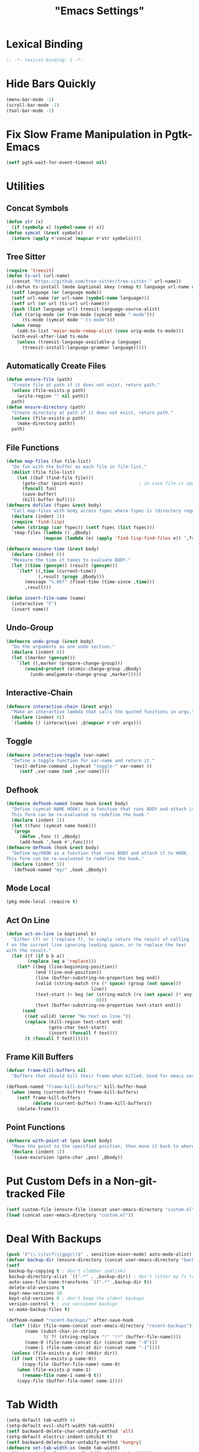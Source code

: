 #+title: "Emacs Settings"
* Lexical Binding
#+begin_src  emacs-lisp
  ;; -*- lexical-binding: t -*-
#+end_src
* Hide Bars Quickly
#+begin_src emacs-lisp
  (menu-bar-mode -1)
  (scroll-bar-mode -1)
  (tool-bar-mode -1)
#+end_src
* Fix Slow Frame Manipulation in Pgtk-Emacs
#+begin_src emacs-lisp
  (setf pgtk-wait-for-event-timeout nil)
#+end_src
* Utilities
** Concat Symbols
#+begin_src emacs-lisp
  (defun str (x)
    (if (symbolp x) (symbol-name x) x))
  (defun symcat (&rest symbols)
    (intern (apply #'concat (mapcar #'str symbols))))
#+end_src
** Tree Sitter
#+begin_src emacs-lisp
  (require 'treesit)
  (defun ts-url (url-name)
  	(concat "https://github.com/tree-sitter/tree-sitter-" url-name))
  (cl-defun ts-install (mode &optional &key (remap t) language url-name url from-mode)
    (setf language (or language mode))
    (setf url-name (or url-name (symbol-name language)))
    (setf url (or url (ts-url url-name)))
    (push (list language url) treesit-language-source-alist)
    (let ((orig-mode (or from-mode (symcat mode "-mode")))
  		(ts-mode (symcat mode "-ts-mode")))
  	(when remap
  	  (add-to-list 'major-mode-remap-alist (cons orig-mode ts-mode)))
  	(with-eval-after-load ts-mode
  	  (unless (treesit-language-available-p language)
  		(treesit-install-language-grammar language)))))
#+end_src
** Automatically Create Files
#+begin_src emacs-lisp
  (defun ensure-file (path)
    "Create file at path if it does not exist, return path."
    (unless (file-exists-p path)
      (write-region "" nil path))
    path)
  (defun ensure-directory (path)
    "Create directory at path if it does not exist, return path."
    (unless (file-exists-p path)
      (make-directory path))
    path)
#+end_src
** File Functions
#+begin_src emacs-lisp
  (defun map-files (fun file-list)
    "Do fun with the buffer as each file in file-list."
    (dolist (file file-list)
      (let ((buf (find-file file)))
        (goto-char (point-min))						; in case file is open
        (funcall fun)
        (save-buffer)
        (kill-buffer buf))))
  (defmacro dofiles (fspec &rest body)
    "Call map-files with body across fspec where fspec is (directory regexp) or a list of such forms."
    (declare (indent 1))
    (require 'find-lisp)
    (when (stringp (car fspec)) (setf fspec (list fspec)))
    `(map-files (lambda () ,@body)
                (mapcan (lambda (e) (apply 'find-lisp-find-files e)) ',fspec)))

  (defmacro measure-time (&rest body)
    (declare (indent 0))
    "Measure the time it takes to evaluate BODY."
    (let ((time (gensym)) (result (gensym)))
      `(let* ((,time (current-time))
              (,result (progn ,@body)))
         (message "%.06f" (float-time (time-since ,time)))
         ,result)))

  (defun insert-file-name (name)
    (interactive "F")
    (insert name))
#+end_src
** Undo-Group
#+begin_src emacs-lisp
  (defmacro undo-group (&rest body)
    "Do the arguments as one undo section."
    (declare (indent 0))
    (let ((marker (gensym)))
      `(let ((,marker (prepare-change-group)))
         (unwind-protect (atomic-change-group ,@body)
           (undo-amalgamate-change-group ,marker)))))

#+end_src
** Interactive-Chain
#+begin_src emacs-lisp
  (defmacro interactive-chain (&rest args)
    "Make an interactive lambda that calls the quoted functions in args."
    (declare (indent 0))
    `(lambda () (interactive) ,@(mapcar #'cdr args)))
#+end_src
** Toggle
#+begin_src emacs-lisp
  (defmacro interactive-toggle (var-name)
    "Define a toggle function for var-name and return it."
    `(evil-define-command ,(symcat "toggle-" var-name) ()
       (setf ,var-name (not ,var-name))))
#+end_src
** Defhook
#+begin_src emacs-lisp
  (defmacro defhook-named (name hook &rest body)
    "Define (symcat NAME HOOK) as a function that runs BODY and attach it to HOOK.
    This form can be re-evaluated to redefine the hook."
    (declare (indent 2))
    (let ((func (symcat name hook)))
  	`(progn
  	   (defun ,func () ,@body)
  	   (add-hook ',hook #',func))))
  (defmacro defhook (hook &rest body)
    "Define my/HOOK as a function that runs BODY and attach it to HOOK.
  This form can be re-evaluated to redefine the hook."
    (declare (indent 1))
    `(defhook-named "my/" ,hook ,@body))
#+end_src
** Mode Local
#+begin_src emacs-lisp
  (pkg mode-local :require t)
#+end_src
** Act On Line
#+begin_src emacs-lisp
  (defun act-on-line (a &optional b)
    "Either (f) or ('replace f), to simply return the result of calling
  f on the current line ignoring leading space, or to replace the text
  with the result."
    (let ((f (if b b a))
          (replace (eq a 'replace)))
      (let* ((beg (line-beginning-position))
             (end (line-end-position))
             (line (buffer-substring-no-properties beg end))
             (valid (string-match (rx (* space) (group (not space)))
                                  line))
             (text-start (+ beg (or (string-match (rx (not space) (* any)) line)
                                    0)))
             (text (buffer-substring-no-properties text-start end)))
        (cond
         ((not valid) (error "No text on line."))
         (replace (kill-region text-start end)
                  (goto-char text-start)
                  (insert (funcall f text)))
         (t (funcall f text))))))
#+end_src
** Frame Kill Buffers
#+begin_src emacs-lisp
  (defvar frame-kill-buffers nil
    "Buffers that should kill their frame when killed. Used for emacs server.")

  (defhook-named "frame-kill-buffers/" kill-buffer-hook
    (when (memq (current-buffer) frame-kill-buffers)
      (setf frame-kill-buffers
            (delete (current-buffer) frame-kill-buffers))
      (delete-frame)))
#+end_src
** Point Functions
#+begin_src emacs-lisp
  (defmacro with-point-at (pos &rest body)
    "Move the point to the specified position, then move it back to where it was before."
    (declare (indent 1))
    `(save-excursion (goto-char ,pos) ,@body))
#+end_src
* Put Custom Defs in a Non-git-tracked File
#+begin_src emacs-lisp
  (setf custom-file (ensure-file (concat user-emacs-directory "custom.el")))
  (load (concat user-emacs-directory "custom.el"))
#+end_src
* Deal With Backups
#+begin_src emacs-lisp
  (push '("\\.\\(vcf\\|gpg\\)$" . sensitive-minor-mode) auto-mode-alist) ; don't backup keys
  (defvar backup-dir (ensure-directory (concat user-emacs-directory "backups/")))
  (setf
   backup-by-copying t ; don't clobber symlinks
   backup-directory-alist `((".*" . ,backup-dir)) ; don't litter my fs tree
   auto-save-file-name-transforms `((".*" ,backup-dir t))
   delete-old-versions t
   kept-new-versions 10
   kept-old-versions 0 ; don't keep the oldest backups
   version-control t ; use versioned backups
   vc-make-backup-files t)

  (defhook-named "recent-backups/" after-save-hook
    (let* ((dir (file-name-concat user-emacs-directory "recent-backups"))
  		 (name (subst-char-in-string
  				?/ ?! (string-replace "!" "!!" (buffer-file-name))))
  		 (name-0 (file-name-concat dir (concat name "-0")))
  		 (name-1 (file-name-concat dir (concat name "-1"))))
  	(unless (file-exists-p dir) (mkdir dir))
  	(if (not (file-exists-p name-0))
  		(copy-file (buffer-file-name) name-0)
  	  (when (file-exists-p name-1)
  		(rename-file name-1 name-0 t))
  	  (copy-file (buffer-file-name) name-1))))
#+end_src
* Tab Width
#+begin_src emacs-lisp
  (setq-default tab-width 4)
  (setq-default evil-shift-width tab-width)
  (setf backward-delete-char-untabify-method 'all)
  (setq-default electric-indent-inhibit t)
  (setf backward-delete-char-untabify-method 'hungry)
  (defmacro set-tab-width-in (mode tab-width)
    `(setq-mode-local ,mode evil-shift-width ,tab-width))
#+end_src
* Prettify Emacs
** Hide Minor Modes
#+begin_src emacs-lisp
  (pkg diminish :require t)
#+end_src
** Font
#+begin_src emacs-lisp
  (custom-set-faces
   '(variable-pitch ((t (:family "Cochineal" :height 110))))
   '(fixed-pitch ((t (:family "Iosevka" :height 87))))
   '(default ((t (:family "Iosevka" :height 87)))))
#+end_src
** Ligatures
#+begin_src emacs-lisp
  (pkg ligature :require t :host "mickeynp/ligature.el")
  (ligature-set-ligatures 'prog-mode
                          '(("<" (rx (| (: (** 0 2 "<") (| (+ "=") (+ "-")) (** 0 3 ">"))
                                        (: (+ "*")  (\? ">"))
                                        (: "|" (\? ">"))
                                        (: "!" (>= 2 "-"))
                                        ">")))
                            ("-" (rx (| ":" "=" "+" (: (* "-") (** 1 3 ">")))))
                            ("=" (rx (| ":" "*" "+" "<<" (: (* "=") (** 0 3 ">")))))
                            (":" (rx (| (** 1 2 ":") "=" "-" "+" ">")))
                            ("+" (rx (| ":" "*" (+ "+"))))
                            ("*" (rx (| "/" "=" "+" ">")))
                            ("/" (rx "*"))
                            (">" (rx (? ">") "="))
                            ("!" (rx (** 1 3 "=")))
                            ("|" (rx ">"))
                            ;; "<~~" "<~" "~>" (concat "~" "~>") "</" "</>" "/>" ;; these look funny
                            ;; "<<-" "<-" "->" "-->" "--->" "<->" "<-->" "<--->" "<---->" "<!--" "<!---"
                            ;; "<==" "<===" "=>" "=>>" "==>" "===>" "<=>" "<==>" "<===>" "<====>"
                            ;; ">>=" "=<<"
                            ;; "::" ":::"
                            ;; "==" "!=" "===" "!==" "<=" ">="
                            ;; ":=" ":-" ":+"
                            ;; "<|" "<|>" "|>" "<>"
                            ;; "+:" "-:" "=:"
                            ;; "<******>" "<*****>" "<****>" "<***>" "<**>" "<*" "<*>" "*>"
                            ;; "++" "+++"
                            ;; "/*" "*/" "*+" "+*" "<:" ":>" "*=" "=*"
                            ))
  (global-ligature-mode 1)
#+end_src
** Icons
#+begin_src emacs-lisp
  (unless using-guix
   (pkg all-the-icons)
   (after-load all-the-icons
     (unless all-the-icons-fonts-installed?
       (all-the-icons-install-fonts t))))
#+end_src
** Line Numbers
#+begin_src emacs-lisp
  (global-display-line-numbers-mode 1)
  (setq-default display-line-numbers t
                display-line-numbers-widen t
                display-line-numbers-type 'relative
                display-line-numbers-width-start t
                display-line-numbers-grow-only t)
#+end_src
** Paren Highlighting
#+begin_src emacs-lisp
  (setf show-paren-delay 0)
  (show-paren-mode)
  (electric-pair-mode)
#+end_src
** Gruvbox Theme
#+begin_src emacs-lisp
  (pkg gruvbox-theme :require t)
  (load-theme 'gruvbox-dark-hard t)
#+end_src
** Start Screen (Dashboard)
#+begin_src emacs-lisp
  (pkg dashboard)
  (require 'dashboard)
  (setf initial-buffer-choice (lambda ()
                                (if (buffer-file-name)
                                    (current-buffer)
                                  (or (get-buffer "*dashboard*")
                                      (progn (dashboard-refresh-buffer)
                                             (get-buffer "*dashboard*")))))
        dashboard-projects-backend 'project-el
        dashboard-items '((recents . 5) (bookmarks . 5) (agenda . 5) (projects . 5)))
  (dashboard-setup-startup-hook)
#+end_src
** Turn ^L (Line Feed) Into a Horizontal Line
#+begin_src emacs-lisp
  (pkg page-break-lines :require t)
  (diminish 'page-break-lines-mode)
  (global-page-break-lines-mode)
#+end_src
** Trailing Whitespace
#+begin_src emacs-lisp
  (setq-default show-trailing-whitespace t)
#+end_src
** Line Wrap
#+begin_src emacs-lisp
  (pkg visual-fill-column)
  (defun toggle-word-wrap (&optional arg)
    (interactive)
    (let ((status (or arg (if visual-line-mode 0 1))))
      (visual-line-mode status)
      (visual-fill-column-mode 0)))
  (setf visual-fill-column-mode nil)
  (defun toggle-word-wrap-at-col (&optional arg)
    (interactive)
    (let ((status (or arg (if visual-fill-column-mode 0 1))))
      (visual-line-mode status)
      (visual-fill-column-mode status)))
  (setq-default fill-column 80)
  (global-visual-line-mode)
#+end_src
** Make Cursor Shapes Work in Terminal
#+begin_src emacs-lisp
  (pkg term-cursor :repo "h0d/term-cursor.el" :require t)
  (global-term-cursor-mode)
#+end_src
* Editing
** Evil Requirements
Use ~undo-tree~ and ~goto-chg~ to get the related features in evil.
#+begin_src emacs-lisp
  (pkg undo-tree :require t)
  (diminish 'undo-tree-mode)
  (setf undo-tree-visualizer-timestamps t
        undo-tree-visualizer-lazy-drawing nil
        undo-tree-auto-save-history t)
  (let ((undo-dir (expand-file-name "undo" user-emacs-directory)))
    (setf undo-tree-history-directory-alist (list (cons "." undo-dir))))
  ;; this is broken, the after save hook below fixes it, but it still needs to be here
  (defhook-named "undo-tree-save/" after-save-hook (when undo-tree-mode (undo-tree-save-history nil t)))
  (global-undo-tree-mode)

  (pkg goto-chg :require t)
#+end_src
** Make <backspace> Work Like C-g
#+begin_src emacs-lisp
  (define-key key-translation-map
    (kbd "DEL") (lambda (c) (kbd (if (eq evil-state 'insert) "DEL" "C-g"))))
#+end_src
** Evil
#+begin_src emacs-lisp
  (setf
   evil-want-keybinding nil
   evil-search-module 'evil-search
   evil-undo-system 'undo-tree
   evil-cross-lines t
   evil-want-C-u-scroll t
   evil-want-C-i-jump t
   evil-want-visual-char-semi-exclusive t
   evil-want-Y-yank-to-eol t
   evil-ex-search-vim-style-regexp t
   evil-ex-substitute-global t
   evil-ex-visual-char-range t ; column range for ex commands this doesn't work
   evil-symbol-word-search t	 ; more vim-like behavior
   evil-want-change-word-to-end nil ; ce and cw are now different
   shift-select-mode nil						; don't activate mark on shift-click
   )

  (pkg evil :require t)

  (evil-mode 1)
  (setf evil-emacs-state-cursor 'box
        evil-normal-state-cursor 'box
        evil-visual-state-cursor 'box
        evil-insert-state-cursor 'bar
        evil-replace-state-cursor 'hbar
        evil-operator-state-cursor 'hollow)
  (setf evil-extra-operator-eval-modes-alist
        '((lisp-mode . sly-eval-region)
          (scheme-mode . geiser-eval-region)
          (clojure-mode . cider-eval-region)
          (ruby-mode . ruby-send-region)
          (enh-ruby-mode . ruby-send-region)
          (python-mode . python-shell-send-region)
          (julia-mode . julia-shell-run-region)
          (raku-mode . raku-send-region-to-repl)))
#+end_src
** Evil Collection
#+begin_src emacs-lisp
  (setf evil-collection-setup-minibuffer t)
  (pkg evil-collection :require t)
  (after-load evil-collection-unimpaired (diminish 'evil-collection-unimpaired-mode))
  (setf evil-collection-mode-list (delete 'lispy evil-collection-mode-list))
  (evil-collection-init)
#+end_src
** Evil Extensions
*** Surround
Allow actions that act on surrounding delimiters: =ds=, =cs=, =ys=, etc.
#+begin_src emacs-lisp
  (pkg evil-surround :require t)
  (setq-default evil-surround-pairs-alist
                `((?“ . ("“" . "”"))
                  (?” . ("“ " . " ”"))
                  ,@evil-surround-pairs-alist))
  (global-evil-surround-mode 1)
#+end_src
*** Text Objects
#+begin_src emacs-lisp
  (pkg targets :require t :repo "noctuid/targets.el")
  (targets-setup t :last-key "N")
#+end_src
*** Swap Text Using =gx=
#+begin_src emacs-lisp
  (pkg evil-exchange :require t)
  (evil-exchange-install)
#+end_src
*** History in Minibuffer
#+begin_src emacs-lisp
  (dolist (i evil-collection-minibuffer-maps)
    (evil-define-key* 'normal (symbol-value i)
      "j" #'previous-complete-history-element
      "k" #'next-complete-history-element))
#+end_src
*** Register Previews
#+begin_src emacs-lisp
  (pkg evil-owl :require t)
  (setq evil-owl-max-string-length 500)
  (diminish 'evil-owl-mode)
  (evil-owl-mode)
#+end_src
** Align
Align multiple lines based on a regex.
A version of M-x align with live previews.
align with previews
#+begin_src emacs-lisp
  (pkg ialign)
  (setf ialign-initial-repeat t)
  (evil-define-key '(normal visual) 'global
    (kbd "<global-leader>a") (evil-define-operator evil-ialign (beg end)
                               "Call ialign on region."
                               :type line
                               (ialign beg end)))
  (evil-define-key '(normal insert) ialign-minibuffer-keymap
    (kbd "<leader>r") #'ialign-toggle-repeat
    (kbd "<leader>t") #'ialign-toggle-tabs
    (kbd "<leader>c") #'ialign-toggle-case-fold
    (kbd "<leader>p") #'ialign-toggle-pcre-mode
    (kbd "<leader>-") #'ialign-decrement-spacing
    (kbd "<leader>+") #'ialign-increment-spacing
    (kbd "<leader>=") #'ialign-increment-spacing
    (kbd "<leader>[") #'ialign-decrement-group
    (kbd "<leader>]") #'ialign-increment-group
    (kbd "<leader>f") #'ialign-set-group
    (kbd "<leader>s") #'ialign-set-spacing
    (kbd "<leader>u") (interactive-toggle ialign-auto-update)
    (kbd "<leader>U") #'ialign-update
    (kbd "<leader>?") #'ialign-show-help)
#+end_src
** Title Case
#+begin_src emacs-lisp
  (pkg titlecase)
  (evil-define-operator evil-titlecase (beg end) "Make range title case." (titlecase-region beg end))
  (evil-define-key '(normal visual) 'global
    (kbd "g M-u") #'evil-titlecase)
#+end_src
* Misc Settings
** Save Location in Closed Buffers
#+begin_src emacs-lisp
  (save-place-mode 1)
#+end_src
** Variables
#+begin_src emacs-lisp
  (setf
   ;; Sentence regexes only allow double spaced sentences, stop that.
   sentence-end-double-space nil
   ;; This also highlights a lot of non-error things.
   next-error-message-highlight t
   ;; Ensure documentation is loaded from autoloaded functions
   help-enable-symbol-autoload t
   show-trailing-whitespace t)
  (setq-default
   ;; files must end in newline
   require-final-newline t)
#+end_src
** Right Click Menu
#+begin_src emacs-lisp
  (context-menu-mode)
#+end_src
* Global Binds
** Misc
#+begin_src emacs-lisp
  (evil-define-key 'normal evil-ex-search-keymap
    "j" #'next-line-or-history-element
    "k" #'previous-line-or-history-element)

  (evil-define-key '(normal visual) 'global
    (kbd "<leader>;") #'execute-extended-command
    "ge" (evil-define-operator evil-eval (beg end)
           "Evaluate code."
           :move-point nil
           (let ((func (cdr-safe (assoc major-mode evil-extra-operator-eval-modes-alist))))
             (if func
                 (save-mark-and-excursion
                   (goto-char beg)
                   (set-mark end)
                   (call-interactively func))
               (eval-region beg end t))))
    "gE" (evil-define-operator evil-eval-elisp-replace (beg end)
           "Evaluate code then replace with result."
           :move-point nil
           (let ((result (eval (car (read-from-string (buffer-substring-no-properties beg end))))))
             (evil-delete beg end nil ?_)
             (message "%S" result)
             (insert (prin1-to-string result))))
    "gc" (evil-define-operator evil-comment (beg end)
           "Commenting code."
           (comment-or-uncomment-region beg end))
    "gC" (evil-define-operator evil-comment+yank (beg end type register)
           "Commenting code and yanking original."
           (interactive "<R><x>")
           (evil-yank beg end type register)
           (comment-or-uncomment-region beg end))
    "gs" (evil-define-operator evil-replace-with-reg (beg end type register)
           "Replace region with active register."
           (interactive "<R><x>")
           (evil-delete beg end type ?_)
           (insert (evil-get-register (or register ?\")))))

  (evil-define-key 'motion 'global
    "]]" (evil-define-motion evil-next-close-bracket (count)
           "Go to [count] next unmatched ')'."
           :type exclusive
           (forward-char)
           (evil-up-paren ?\[ ?\] (or count 1))
           (backward-char))
    "[[" (evil-define-motion evil-previous-open-bracket (count)
           "Go to [count] previous unmatched '{'."
           :type exclusive
           (evil-up-paren ?\[ ?\] (- (or count 1))))
    (kbd "M-e") #'evil-backward-word-end
    (kbd "M-E") #'evil-backward-WORD-end)

  (evil-define-key 'normal 'global
    (kbd "U") #'evil-redo
    (kbd "<escape>") (defun my/evil-escape-or-no-highlight ()
  					 (interactive)
  					 (if (minibufferp)
  						 (abort-recursive-edit)
  					   (evil-ex-nohighlight)))
    (kbd "<global-leader>s") #'scratch-buffer
    (kbd "<global-leader>b") #'bookmark-jump
    (kbd "<global-leader>B") #'bookmark-set
    (kbd "<global-leader>td") #'toggle-debug-on-error
    (kbd "<global-leader>tw") #'toggle-word-wrap
    (kbd "<global-leader>tW") #'toggle-word-wrap-at-col
    (kbd "<global-leader>tp") (evil-define-command toggle-profiler ()
  							  (require 'profiler)
  							  (if (not (profiler-running-p))
  								  (profiler-start 'cpu+mem)
  								(profiler-stop)
  								(profiler-report)))
    (kbd "S") (evil-define-command evil-file-substitute () (evil-ex "%s/"))
    (kbd "gB") #'ibuffer
    (kbd "<global-leader>d") #'dired)
  (evil-define-key nil 'global
    (kbd "<f1>r") #'info-display-manual)
#+end_src
** Printing
#+begin_src emacs-lisp
  (defvar mode-print-formatter nil
    "A function that takes a string of text on a line and turns them into a print statement in the current mode.")

  (defun print-text-on-line ()
    "Apply mode-print-formatter to the text on the current line."
    (interactive)
    (act-on-line 'replace mode-print-formatter))

  (evil-define-key 'normal 'global
    (kbd "gp") #'print-text-on-line)
  (evil-define-key 'insert 'global
    (kbd "M-p") #'print-text-on-line)
#+end_src
** Window / Buffer
#+begin_src emacs-lisp
  (evil-define-key nil 'global
    (kbd "C-h") #'evil-window-left
    (kbd "C-j") #'evil-window-down
    (kbd "C-k") #'evil-window-up
    (kbd "C-l") #'evil-window-right
    (kbd "C-q") #'kill-current-buffer
    (kbd "C-S-q") (evil-define-command save-&-kill-buffer () (save-buffer) (kill-buffer))
    (kbd "M-RET") (evil-define-command split-right ()
                    (split-window-horizontally)
                    (evil-window-right 1))
    (kbd "M-S-RET") (evil-define-command split-left () (split-window-horizontally))
    (kbd "M-DEL") (evil-define-command split-down ()
                    (split-window-vertically)
                    (evil-window-down 1))
    (kbd "M-S-DEL") (evil-define-command split-up () (split-window-vertically)))

  (evil-define-key 'normal 'global
    (kbd "C-w RET") #'split-right
    (kbd "C-w S-RET") #'split-left
    (kbd "C-w DEL") #'split-down
    (kbd "C-w S-DEL") #'split-up)
#+end_src
** Text Objects
#+begin_src emacs-lisp
  (targets-define-to regex-group "\\\\(" "\\\\)" pair
                     :bind t :keys "g")
  (targets-define-to regex-group "\\\\( " " \\\\)" pair
                     :bind t :keys "G")
  (setq-default evil-surround-pairs-alist
                `((?g "\\(" . "\\)") (?G "\\( " . " \\)")
  				,@evil-surround-pairs-alist))

  (evil-define-text-object evil-whole-buffer (count &optional beg end type)
    "Whole buffer." (list (point-min) (point-max)))
  (define-key evil-outer-text-objects-map (kbd "o") #'evil-whole-buffer)
#+end_src
** Leader Keys
#+begin_src emacs-lisp
  (defun send-keys (keys)
    "Type the key sequence (kbd keys)."
    (setf prefix-arg current-prefix-arg)
    (setf unread-command-events
          (nconc (listify-key-sequence (kbd keys))
                 unread-command-events)))
  (after-load evil
    (evil-define-key '(normal visual) 'global
      (kbd "SPC") (lambda () (interactive) (send-keys "<leader>"))
      (kbd "\\") (lambda () (interactive) (send-keys "<global-leader>")))
    (evil-define-key 'insert 'global
      (kbd "M-;") (lambda () (interactive) (send-keys "<leader>"))
      (kbd "M-:") (lambda () (interactive) (send-keys "<global-leader>"))))
#+end_src
** Universal Argument
#+begin_src emacs-lisp
  (define-key global-map (kbd "M-u") #'universal-argument)
  (define-key universal-argument-map (kbd "C-u") nil)
  (define-key universal-argument-map (kbd "M-u") #'universal-argument-more)
  (after-load evil-maps
    (define-key evil-motion-state-map (kbd "M-u") nil))
#+end_src
** Structural Editing with Treesitter
#+begin_src emacs-lisp
  ;; Atoms are nodes with no children or unnamed nodes.
  ;; Nodes beginning and ending with unnamed nodes tend to be lists.
  ;; Nodes containing a mixture of lists and non-lists tend to be blocks.
  ;; Blocks are usually all nodes that aren't lists or atoms.
  (defun first-child (node &optional named)
    (treesit-node-child node 0 named))
  (defun last-child (node &optional named)
    (treesit-node-child node (- (treesit-node-child-count node named) 1) named))

  ;; This definition erroniously considers some nodes of the form (NAME ATOM) to
  ;; be blocks.
  (defun node-atom-p (node)
    (when (or (not (treesit-node-check node 'named))
              (= (treesit-node-child-count node) 0))
      node))
  (defun node-list-p (node)
    (and (<= 2 (or (treesit-node-child-count node) 0))
         (not (treesit-node-check (first-child node) 'named))
         (not (treesit-node-check (last-child node) 'named))
         node))
  (defun node-block-p (node)
    (and (not (node-list-p node))
         (< 0 (or (treesit-node-child-count node t) 0))
         node))

  (defun node-at-point ()
    (let ((min (treesit-node-at (point))))
      (or (treesit-parent-while
           min (lambda (node) (= (treesit-node-start node)
                                 (treesit-node-start min))))
          min)))
  (defun node-times (times node f &optional named)
    (dotimes (_ times) (setf node (or (funcall f node named) node)))
    node)
  (defun nth-sibling (n node &optional named)
    (if (< n 0)
        (node-times (- n) node #'treesit-node-prev-sibling named)
      (node-times n node #'treesit-node-next-sibling named)))
  (defun node-body (node)
    (if (node-list-p node)
        node
      (last-child node)))
  (defun body-child (node)
    (let ((body (if (node-list-p node) node (node-body node))))
      (first-child body (node-list-p body))))
  (defun body-parent (node)
    (let* ((parent (treesit-node-parent node))
           (grandarent (treesit-node-parent parent)))
      (if (and grandarent (node-list-p parent) (node-block-p grandarent))
          grandarent parent)))

  (defun nth-fun (n node fun &rest args)
    (dotimes (_ n) (setf node (or (apply fun node args) node)))
    node)
  (defun nth-parent (n node &optional satisfiesp)
    (nth-fun n node (lambda (node)
                      (treesit-parent-until node (or satisfiesp #'identity)))))
  (defun goto-start (node)
    (when node (goto-char (treesit-node-start node))))
  (defun goto-end (node)
    (when node (goto-char (treesit-node-end node))))

  (defun node-bounds (node)
    (list (treesit-node-start node) (treesit-node-end node)))
  (defun bounds-delete (bounds)
    (delete-region (car bounds) (cadr bounds)))
  (defun bounds-string (bounds)
    (buffer-substring (car bounds) (cadr bounds)))
  (defun bounds-replace (bounds str)
    (bounds-delete bounds)
    (save-excursion
      (goto-char (car bounds))
      (insert str)))
  (defun bounds-swap (a b)
    (when (< (car b) (car a))
      (let ((tmp a))
        (setf a b
              b tmp)))
    (let* ((a-str (bounds-string a))
           (b-str (bounds-string b)))
      (save-excursion
       (bounds-replace b a-str)
       (bounds-replace a b-str))))

  (defun list-node-inner-bounds (node)
    (let* ((cnt (treesit-node-child-count node)))
      (if (= cnt 2)
          (list (treesit-node-end (treesit-node-child node 0))
                (treesit-node-start (treesit-node-child node 1)))
        (list (treesit-node-start (treesit-node-child node 1))
              (treesit-node-end (treesit-node-child node (- cnt 2)))))))
  (defun expr-at-point (count)
    (nth-parent (- count 1) (node-at-point)))
  (defun atom-at-point ()
    (treesit-node-at (point)))
  (defun list-at-point (count)
    (nth-parent count (treesit-node-at (point)) #'node-list-p))
  (defun block-at-point (count)
    (let ((n (node-at-point)))
     (nth-parent (- count (if (node-block-p n) 1 0)) n #'node-block-p)))
  (defun node-outer-bounds (start &optional end)
    (setf end (or end start))
    (list (treesit-node-start start)
          (if-let ((next (treesit-node-next-sibling end)))
            (treesit-node-start next)
            (treesit-node-end end))))
  (defun comment-node-p (node)
    (string= (treesit-node-type node) "comment"))
  (defun comment-dir (node fun)
    (cl-loop for next = (funcall fun node)
             while (and next (comment-node-p next))
             do (setf node next))
    node)
  (defun comment-bounds (outerp)
    (let ((node (node-at-point)))
      (if (not (comment-node-p node))
          (list (point) (point))
        (let ((start (comment-dir node #'treesit-node-prev-sibling))
              (end (comment-dir node #'treesit-node-next-sibling)))
          (if outerp
              (node-outer-bounds start end)
            (list (treesit-node-start start) (treesit-node-end end)))))))
  (evil-define-key nil evil-inner-text-objects-map
    "e" (evil-define-text-object evil-inner-treesit-expr (count &optional beg end type)
          (node-bounds (expr-at-point (or count 1))))
    "a" (evil-define-text-object evil-inner-treesit-atom (count &optional beg end type)
          (node-bounds (atom-at-point)))
    "l" (evil-define-text-object evil-inner-treesit-list (count &optional beg end type)
          (list-node-inner-bounds (list-at-point (or count 1))))
    "b" (evil-define-text-object evil-inner-treesit-block (count &optional beg end type)
          (let ((body (node-body (block-at-point (or count 1)))))
            (if (node-list-p body)
                (list-node-inner-bounds body)
              (node-bounds body))))
    "c" (evil-define-text-object evil-inner-treesit-comment (count &optional beg end type)
          (comment-bounds nil)))
  (evil-define-key nil evil-outer-text-objects-map
    "e" (evil-define-text-object evil-outer-treesit-expr (count &optional beg end type)
          (node-outer-bounds (expr-at-point (or count 1))))
    "a" (evil-define-text-object evil-outer-treesit-atom (count &optional beg end type)
          (node-outer-bounds (atom-at-point)))
    "l" (evil-define-text-object evil-outer-treesit-list (count &optional beg end type)
          (node-bounds (nth-parent (or count 1) (treesit-node-at (point)) #'node-list-p)))
    "b" (evil-define-text-object evil-outer-treesit-block (count &optional beg end type)
          (node-bounds (block-at-point (or count 1))))
    "c" (evil-define-text-object evil-outer-treesit-comment (count &optional beg end type)
          (comment-bounds t)))

  (evil-define-key 'motion 'global
    ;; TODO: aggregate jumps on these commands so that C-o will go back before a
    ;; sequence of them.
    (kbd "M-h") (evil-define-motion tree-up (count)
                  (goto-start (nth-fun (or count 1) (node-at-point) #'body-parent)))
    (kbd "M-j") (evil-define-motion tree-next (count)
                  (goto-start (nth-sibling (or count 1) (node-at-point) t)))
    (kbd "M-k") (evil-define-motion tree-prev (count)
                  (goto-start (nth-sibling (- (or count 1)) (node-at-point) t)))
    (kbd "M-l") (evil-define-motion tree-down (count)
                  (goto-start (nth-fun (or count 1) (node-at-point) #'body-child))))

  (evil-define-key 'normal 'global
    (kbd "<leader>h") (evil-define-motion list-start (count)
                        (goto-start (treesit-node-next-sibling
                                     (first-child (list-at-point (or count 1)))))
                        (evil-insert-state))
    (kbd "<leader>l") (evil-define-motion list-end (count)
                        (goto-end (treesit-node-prev-sibling
                                   (last-child (list-at-point (or count 1)))))
                        (evil-insert-state))
    (kbd "M-J") (evil-define-command drag-forward (count)
                  (interactive "<c>")
                  (let* ((node (node-at-point))
                         (next-bounds (node-bounds (nth-sibling (or count 1) node
                                                                t))))
                    (goto-char (car next-bounds))
                    (bounds-swap (node-bounds node) next-bounds)))
    (kbd "M-K") (evil-define-command drag-backward (count)
                  (interactive "<c>")
                  (drag-forward (- (or count 1))))
    (kbd "<leader>u") (evil-define-command raise (count)
                        (interactive "<c>")
                        (let* ((node (node-at-point))
                               (bounds (node-bounds node))
                               (replace (node-bounds (body-parent node))))
                          (delete-region (cadr bounds) (cadr replace))
                          (delete-region (car replace) (car bounds)))))
#+end_src
* Center The Cursor
#+begin_src emacs-lisp
  (pkg centered-cursor-mode :require t)
  (diminish 'centered-cursor-mode)
  (global-centered-cursor-mode 1)
  (push #'abort-recursive-edit ccm-ignored-commands)
  (setf scroll-conservatively most-positive-fixnum)
#+end_src
* Major Modes
** Prog
#+begin_src emacs-lisp
  (add-hook 'prog-mode-hook #'display-fill-column-indicator-mode)
#+end_src
** Lisp
#+begin_src emacs-lisp
  (pkg lispy)
  (after-load lispy (diminish 'lispy-mode))
  (set-tab-width-in lisp-mode 2)
  (set-tab-width-in emacs-lisp-mode 2)
  (set-tab-width-in common-lisp-mode 2)
  (set-tab-width-in clojure-mode 2)
  (set-tab-width-in scheme-mode 2)

  (pkg lispyville)
  (after-load lispyville (diminish 'lispyville-mode))
  (add-hook 'emacs-lisp-mode-hook #'lispyville-mode)
  (add-hook 'common-lisp-mode-hook #'lispyville-mode)
  (add-hook 'lisp-mode-hook #'lispyville-mode)
  (add-hook 'lisp-data-mode-hook #'lispyville-mode)
  (cl-macrolet ((defto (name key)
                  `(targets-define-to ,name ',name nil object :bind t
                                      :keys ,key :hooks lispyville-mode-hook)))
    (defto lispyville-comment "c")
    (defto lispyville-atom "a")
    (defto lispyville-list "f")
    (defto lispyville-sexp "x")
    (defto lispyville-function "d")
    (defto lispyville-string "s"))
  (after-load lispyville
    (lispyville-set-key-theme '(operators
                                c-w
                                prettify
                                (atom-movement t)
                                additional-movement
                                commentary
                                slurp/barf-cp
                                (escape insert)))
    (defmacro surround-paren-insert (object at-end)
      "Surround object and instert at the given end (either start or end)."
      `(lambda () (interactive)
         (evil-start-undo-step)
         (apply 'evil-surround-region
                (append (let* ((obj (,object))
                               (start (car obj)))
                          (if (eq (char-after start) ?')
                              (cons (+ 1 start) (cdr obj))
                            obj))
                        '(?\))))
         ,@(if (eq at-end 'end)
               '((lispyville-up-list)
                 (insert " ")
                 (evil-insert 1))
             '((forward-char)
               (insert " ")
               (backward-char 1)
               (evil-insert 1)))))
    (evil-define-key '(visual normal) lispyville-mode-map
      (kbd "<leader>(") #'lispy-wrap-round
      (kbd "<leader>{") #'lispy-wrap-braces
      (kbd "<leader>[") #'lispy-wrap-brackets
      (kbd "<leader>)") #'lispyville-wrap-with-round
      (kbd "<leader>}") #'lispyville-wrap-with-braces
      (kbd "<leader>]") #'lispyville-wrap-with-brackets
      (kbd "M-h") #'lispyville-backward-up-list
      (kbd "M-j") (lambda ()
                    (interactive)
                    (lispyville-forward-sexp)
                    (lispyville-forward-sexp-begin))
      (kbd "M-k") #'lispyville-backward-sexp
      (kbd "M-l") #'lispyville-next-opening
      (kbd "M-J") #'lispyville-drag-forward
      (kbd "M-K") #'lispyville-drag-backward
      (kbd "<leader>@") #'lispy-splice
      (kbd "<leader>w") (surround-paren-insert lispyville-inner-sexp start)
      (kbd "<leader>W") (surround-paren-insert lispyville-inner-sexp end)
      (kbd "<leader>i") (surround-paren-insert lispyville-a-list start)
      (kbd "<leader>I") (surround-paren-insert lispyville-a-list end)
      (kbd "<leader>s") #'lispy-split
      (kbd "<leader>j") #'lispy-join
      (kbd "<leader>r") #'lispy-raise-sexp
      (kbd "<leader>R") #'lispyville-raise-list
      (kbd "<leader>h") (evil-define-command lispyville-insert-at-beginnging-of-list (count)
                          (interactive "<c>")
                          (lispyville-insert-at-beginning-of-list count)
                          (insert " ")
                          (backward-char))
      (kbd "<leader>l") #'lispyville-insert-at-end-of-list
      (kbd "<leader>o") #'lispyville-open-below-list
      (kbd "<leader>O") #'lispyville-open-above-list))
  (evil-define-key '(insert) lispyville-mode-map
    (kbd "M-l") (lambda () (interactive) (insert "λ"))
    (kbd "M-L") (lambda () (interactive) (insert "Λ")))
#+end_src
*** Rainbow Delimiters
#+begin_src emacs-lisp
  (pkg rainbow-delimiters)
  (add-hook 'lispyville-mode-hook #'rainbow-delimiters-mode)
#+end_src
** Common Lisp
#+begin_src emacs-lisp
  (pkg sly)
  (setf inferior-lisp-program "/usr/bin/sbcl")
  (cl-macrolet ((defmacroexpand (name fn)
                  `(evil-define-operator ,name (beg end)
                     :move-point nil
                     (save-excursion
                       (goto-char beg)
                       (,fn)))))
    (defmacroexpand sly-evil-macroexpand-all sly-macroexpand-all)
    (defmacroexpand sly-evil-macroexpand-1 sly-macroexpand-1)
    (defmacroexpand sly-evil-macroexpand-all-inplace sly-macroexpand-all-inplace)
    (defmacroexpand sly-evil-macroexpand-1-inplace sly-macroexpand-1-inplace))
  (evil-define-key '(normal visual) sly-mode-map
    "=" (evil-define-operator evil-lisp-indent-region (beg end)
          :type line
          :move-point nil
          (lisp-indent-region beg end))
    (kbd "<leader>me") #'sly-evil-macroexpand-all
    (kbd "<leader>m1") #'sly-evil-macroexpand-1
    (kbd "<leader>Me") #'sly-evil-macroexpand-all-inplace
    (kbd "<leader>M1") #'sly-evil-macroexpand-1-inplace
    (kbd "<leader>fu") #'sly-undefine-function)
#+end_src
** Rust
#+begin_src emacs-lisp
  (pkg rustic)
  (setq rustic-lsp-client 'eglot)

  ;; Rustic sets eglot server programs so relace that value.
  (after-load (rustic eglot)
    (push
     '((rustic-mode)
       "rust-analyzer"
       :initializationOptions
       (:rust-analyzer
        (:checkOnSave
         (
          :enable t
          :command "clippy"))))
     eglot-server-programs))
  (set-tab-width-in rust-mode 2)
  (setf rust-indent-offset 2)
  (custom-set-default 'rustic-indent-offset 2)
  (setq-mode-local rustic-mode mode-print-formatter
                   (lambda (text)
                     (concat "println!(\"{:#?}\", (" text "));")))
#+end_src
** JSON
#+begin_src emacs-lisp
  (ts-install 'json :from-mode 'js-json-mode)
#+end_src
** C#
#+begin_src emacs-lisp
  (ts-install 'csharp :url-name "c-sharp")
  (setq-mode-local csharp-ts-mode mode-print-formatter
                   (lambda (str)
                     (setf str (replace-regexp-in-string ";" " +" str))
                     (concat "Console.WriteLine(" str ");")))
  (add-hook 'csharp-ts-mode #'eglot-ensure)
  (after-load eglot
    (push `((csharp-ts-mode) ,(concat "omnisharp" (if using-guix "-wrapper" "")) "-lsp")
          eglot-server-programs))
  (set-tab-width-in csharp-ts-mode 4)
#+end_src
** Scheme
#+begin_src emacs-lisp
  (pkg geiser)
  (defhook scheme-mode-hook (geiser-mode) (lispyville-mode))
  (setf geiser-mode-start-repl-p t)

  (pkg geiser-guile)
  (after-load geiser
    (require 'geiser-guile)
    (evil-define-key 'normal geiser-mode-map
      (kbd "<insert>") #'geiser-mode-switch-to-repl))
#+end_src
** Anki External Editor
#+begin_src emacs-lisp
  (defvar anki-mode-hook nil)
  (defvar anki-mode-map (make-sparse-keymap))
  (evil-define-key 'normal anki-mode-map
    (kbd "<leader>m") #'org-latex-preview)
  (targets-define-to latex-math-block "\\$(" ")\\$"
                     pair :bind t :keys "m" :hooks anki-mode-hook)
  (targets-define-to latex-MATH-block "\\$( " " )\\$"
                     pair :bind t :keys "M" :hooks anki-mode-hook)

  (defun replace-all (regex replacement)
    (replace-regexp (regexp-quote regex) replacement nil (point-min) (point-max)))

  (defun anki-mode ()
    "Major mode for editing Anki flashcards."
    (interactive)
    (kill-all-local-variables)
    (use-local-map anki-mode-map)

    (replace-all "[$]" "$(")
    (replace-all "[/$]" ")$")
    (add-hook 'before-save-hook
              (lambda () (replace-all "$(" "[$]"))
              nil t)
    (add-hook 'before-save-hook
              (lambda () (replace-all ")$" "[/$]"))
              nil t)
    (flyspell-mode)

    (setf require-final-newline nil)
    (setf evil-surround-pairs-alist
          `((?m . ("$(" . ")$"))
            (?M . ("$( " . " )$"))
            ,@evil-surround-pairs-alist))
    (setf major-mode 'anki-mode)
    (setf mode-name "Anki")
    (run-hooks 'anki-mode-hook))
#+end_src
** Haskell
#+begin_src emacs-lisp
  (pkg haskell-mode)
  (add-hook 'haskell-mode #'eglot-ensure)
  (setq-mode-local haskell-mode
                   electric-pair-pairs (cons '(?` . ?`) electric-pair-pairs))
  (setf lsp-haskell-formatting-provider "fourmolu")
  (after-load eglot
    (push
     '((haskell-mode)
       "haskell-language-server" "--lsp"
       :initializationOptions
       (:haskell\.formattingProvider "fourmolu"))
     eglot-server-programs))
#+end_src
** Context
#+begin_src emacs-lisp
  (defvar context-tags)
  (defvar context-start/end-tags)
  (defvar context-insert-tag--tag-hist)
  (defvar context-insert-tag--start/end-hist)
  (defun context-get-tag-pair ()
    (-if-let* ((str (completing-read "Start/End: " context-start/end-tags
                                     nil nil nil 'context-insert-tag--start/end-hist))
               ((start end) (split-string str "/"))
               (type (completing-read "Type: " context-tags
                                      nil nil nil 'context-insert-tag--tag-hist)))
        (list (concat "\\" start type) (concat "\\" end type))
      (error "Expected only one slash in pattern.")))
  (defun context-insert-tag-pair (start end)
    (interactive (context-get-tag-pair))
    "Insert start| \\n end, leave the point on the |."
    (insert start)
    (save-excursion (newline) (insert end)))
  (evil-define-operator context-wrap-tag-pair (beg end)
    "Wrap region in tag."
    :type line
    (let ((pair (context-get-tag-pair)))
      (goto-char end)
      (insert (cadr pair))
      (newline)
      (goto-char beg)
      (insert (car pair))
      (save-excursion (newline))))

  (setf context-start/end-tags '("start/stop" "b/e"))
  (setf context-tags '("paragraph" "itemize" "component" "TABLE" "TABLEhead" "TABLEbody" "TC" "TR" "TH"))

  (evil-define-key 'insert tex-mode-map
    (kbd "<leader>t") #'context-insert-tag-pair)
  (evil-define-key 'normal tex-mode-map
    (kbd "<leader>ti") #'context-insert-tag-pair)
  (evil-define-key '(normal visual) tex-mode-map
    (kbd "<leader>tw") #'context-wrap-tag-pair)

#+end_src
** Org
*** Org-mode
#+begin_src emacs-lisp
  (after-load org-indent (diminish 'org-indent-mode))
  (defhook org-mode-hook
    (org-indent-mode)
    (variable-pitch-mode)
    (setq-local electric-pair-inhibit-predicate
                `(lambda (p) (or (char-equal p ?<)
                                 (,electric-pair-inhibit-predicate p)))))
  (setf org-todo-keywords '((sequence "TODO" "IN-PROGRESS" "DONE"))
        org-hide-emphasis-markers t
        org-pretty-entities t
        org-pretty-entities-include-sub-superscripts t
        org-startup-with-latex-preview t
        org-imenu-depth 4)

  (after-load org
    (push '("" "mathrsfs" t) org-latex-packages-alist)
    ;; Increase size of latex previews.
    (plist-put org-format-latex-options :scale 1.3))
  (custom-set-faces
   `(org-latex-and-related ((t (:inherit fixed-pitch :foreground ,(face-foreground 'default) :background ,(face-background 'default)))))
   '(org-block ((t (:inherit fixed-pitch))))
   '(org-code ((t (:inherit (shadow fixed-pitch)))))
   '(org-document-info ((t (:foreground "dark orange"))))
   '(org-document-info-keyword ((t (:inherit (shadow fixed-pitch)))))
   '(org-indent ((t (:inherit (org-hide fixed-pitch)))))
   '(org-link ((t (:foreground "royal blue" :underline t))))
   '(org-meta-line ((t (:inherit (font-lock-comment-face fixed-pitch)))))
   '(org-block-begin-line ((t (:inherit org-meta-line))))
   '(org-block-end-line ((t (:inherit org-meta-line))))
   '(org-property-value ((t (:inherit fixed-pitch))) t)
   '(org-special-keyword ((t (:inherit (font-lock-comment-face fixed-pitch)))))
   '(org-table ((t (:inherit fixed-pitch :foreground "#83a598"))))
   '(org-tag ((t (:inherit (shadow fixed-pitch) :weight bold :height 0.8))))
   '(org-verbatim ((t (:inherit (shadow fixed-pitch)))))
   '(org-level-1 ((t (:inherit outline-1 :height 1.5))))
   '(org-level-2 ((t (:inherit outline-2 :height 1.4))))
   '(org-level-3 ((t (:inherit outline-3 :height 1.3))))
   '(org-level-4 ((t (:inherit outline-4 :height 1.2))))
   '(org-level-5 ((t (:inherit outline-5 :height 1.1))))
   '(org-document-title ((t (:height 2.0)))))
  ;; Don't make text bigger after 8 levels.
  (setf org-cycle-level-faces nil)
  (setf org-fontify-done-headline nil)
  (setf org-html-validation-link nil)
  (setf org-highlight-latex-and-related '(latex))
#+end_src
*** Hide Org Markup
#+begin_src emacs-lisp
  (pkg org-appear)
  (add-hook 'org-mode-hook #'org-appear-mode)
  (mapc (lambda (sym) (set sym t))
        '(org-appear-autoemphasis
  		org-appear-autolinks
  		org-appear-autoentities
  		org-appear-autokeywords
  		org-appear-autosubmarkers
  		org-appear-inside-latex))
#+end_src
*** Toggle Latex Fragments
#+begin_src emacs-lisp
  (pkg org-fragtog)
  (add-hook #'org-mode-hook #'org-fragtog-mode)
#+end_src
*** Roam
#+begin_src emacs-lisp
  (pkg org-roam)
  (setf org-roam-v2-ack t
        org-roam-completion-everywhere t
        org-roam-directory (file-truename "~/org"))
  (defun org-roam-get-unlinked-node-ids ()
    "Get the IDs of nodes with no backlinks."
    (cl-set-difference (mapcar #'car (org-roam-db-query [:select id :from nodes]))
                       (mapcar #'car (org-roam-db-query [:select dest :from links]))
                       :test 'string=))
  (evil-define-key 'normal 'global
    (kbd "<global-leader>nf") #'org-roam-node-find
    (kbd "<global-leader>nu")
    (evil-define-command org-roam-unlinked-node-find (&optional other-window initial-input filter-fn)
      "Find nodes with no backlinks."
      (let ((titles (mapcar (lambda (id) (-> id org-roam-node-from-id org-roam-node-title))
                            (org-roam-get-unlinked-node-ids))))
        (org-roam-node-visit (org-roam-node-from-title-or-alias
                              (completing-read "Node: " titles filter-fn t initial-input))
                             other-window))))

  (after-load org-roam
    (cl-flet ((template-with-tags
               (key name tags)
               `(,key ,name plain "\n%?"
                      :if-new (file+head "%<%Y%m%d%H%M%S>-${slug}.org"
                                         ,(concat "#+title: ${title}\n#+filetags: " tags "\n"))
                      :unnarrowed t)))
      (setf org-roam-capture-templates
            (list '("d" "default" plain "\n%?"
                    :if-new (file+head "%<%Y%m%d%H%M%S>-${slug}.org" "#+title: ${title}\n")
                    :unnarrowed t)
                  (template-with-tags "c" "computer science A-level" ":CSAL:")
                  (template-with-tags "p" "physics A-level" ":PAL:")
                  (template-with-tags "m" "maths A-level" ":MAL:")
                  (template-with-tags "f" "further maths A-level" ":FMAL:")
                  (template-with-tags "w" "word" ":Word:"))))
    (nconc org-roam-capture-templates
           '(("t" "like the regular template but todo"))
           (mapcar (lambda (templ)
                     (setf (car templ) (concat "t" (car templ)))
                     (let (out finnish-used? i)
                       (while (setf i (pop templ))
                         (cond
                          ((eq i :if-new)
                           (push i out)
                           (setf i (pop templ))
                           (cl-symbol-macrolet ((target (caddr i)))
                             (let ((reg (rx line-start "#+filetags:"
                                            (+ space)
                                            (group (*? anychar))
                                            ":\n")))
                               (setf target
                                     (if (string-match reg target)
                                         (replace-regexp-in-string reg "#+filetags: \\1:TODO:\n" target)
                                       (concat target "#+filetags: :TODO:\n")))))
                           (push i out))
                          ((eq i :immediate-finish) (pop templ))
                          (t (push i out))))
                       (nreverse (cons t (cons :immediate-finish out)))))
                   (copy-tree org-roam-capture-templates)))

    (evil-define-key 'insert org-mode-map
      (kbd "<leader>n") #'org-roam-node-insert)
    (evil-define-key 'normal org-mode-map
      (kbd "<leader>nb") #'org-roam-buffer-toggle
      (kbd "<leader>ng") #'org-roam-graph
      (kbd "<leader>ni") #'org-roam-node-insert
      (kbd "<leader>nc") #'org-roam-capture
      (kbd "<leader>nn") #'org-id-get-create
      (kbd "<leader>nt") #'org-roam-tag-add
      (kbd "<leader>nT") #'org-roam-tag-remove
      (kbd "<leader>nd") #'org-roam-dailies-capture-today
      (kbd "<leader>na") #'org-roam-alias-add)
    (org-roam-db-autosync-mode)
    ;; If using org-roam-protocol
    ;; (require 'org-roam-protocol)
    )
#+end_src
*** Evil Integration
#+begin_src emacs-lisp
  (pkg evil-org)
  (after-load evil-org (diminish 'evil-org-mode))
  (add-hook 'org-mode-hook #'evil-org-mode)
  (after-load evil-org
    (require 'evil-org-agenda)
    (evil-org-agenda-set-keys)
    (evil-define-key 'normal 'global
      (kbd "<global-leader>o") #'org-agenda)
    (evil-define-key 'insert org-mode-map
      (kbd "<leader>b") #'org-insert-structure-template
      (kbd "M-H") #'org-metaleft
      (kbd "M-J") #'org-metaup
      (kbd "M-K") #'org-metadown
      (kbd "M-L") #'org-metaright)
    (evil-define-key 'normal org-capture-mode-map
      (leader "k") #'org-capture-kill
      (leader "c") #'org-capture-finalize)
    (evil-define-key '(normal insert) org-mode-map
      (kbd "<leader>.") #'org-time-stamp
      (kbd "<leader>l") #'org-insert-link)
    (evil-define-key 'normal org-mode-map
      (kbd "M-j") #'org-forward-element
      (kbd "M-h") #'org-up-element
      (kbd "M-k") #'org-backward-element
      (kbd "M-l") #'org-down-element
      (kbd "M-H") #'org-metaleft
      (kbd "M-J") #'org-metaup
      (kbd "M-K") #'org-metadown
      (kbd "M-L") #'org-metaright

      (kbd "<leader>x") #'org-export-dispatch
      (kbd "<leader>i") #'org-display-inline-images
      (kbd "<leader>I") #'org-remove-inline-images
      (kbd "<leader>m") #'org-latex-preview
      (kbd "<leader>a") #'org-agenda-file-to-front
      (kbd "<leader>r") #'org-remove-file
      (kbd "<leader>c") #'org-ctrl-c-ctrl-c
      (kbd "<leader>l") #'org-insert-link
      (kbd "<leader>d") #'org-deadline
      (kbd "<leader>s") #'org-schedule
      (kbd "<leader>p") #'org-priority
      (kbd "<leader>RET") #'org-open-at-point
      (kbd "<leader>t") #'org-shiftright
      (kbd "<leader>T") #'org-shiftleft
      (kbd "<leader>bi") #'org-insert-structure-template
      (kbd "<leader>be") #'org-edit-src-code
      (kbd "<leader>bs") (evil-define-command evil-split-org-strucutre-template ()
                           (let ((point (point)) start-line end-line)
                             (cl-destructuring-bind ((_ end _) (start _ _)) `(,(evil-org-inner-element)
                                                                              ,(evil-org-an-element))
                               (cl-loop for (line var) in `((,start start-line) (,end end-line))
                                        do (goto-char line)
                                        do (set var (buffer-substring-no-properties
                                                     (line-beginning-position)
                                                     (line-end-position))))
                               (goto-char point)
                               (evil-insert-newline-below)
                               (insert (format "%s\n%s" end-line start-line)))))
      (kbd "<leader>bw") (evil-define-operator evil-wrap-org-structure-template (beg end)
                           "Wrap region in structure template"
                           :type line
                           (goto-char beg)
                           (set-mark end)
                           (call-interactively #'org-insert-structure-template))))
#+end_src
** Eshell
#+begin_src emacs-lisp
  (pkg pcmpl-args)
  (defhook eshell-mode-hook
    (require 'pcmpl-args)
    (setq-local corfu-map (copy-keymap corfu-map))
    (evil-define-key 'insert corfu-map
      (kbd "RET") (evil-define-command corfu-eshell-ret () (corfu-insert) (eshell-send-input))))
#+end_src
** Magit
#+begin_src emacs-lisp
  (pkg magit)
  (evil-define-key 'normal 'global
    (kbd "<global-leader>m") #'magit)
  (evil-define-key '(visual normal) magit-mode-map
    (kbd "M-h") #'magit-section-up
    (kbd "M-j") #'magit-section-forward-sibling
    (kbd "M-k") #'magit-section-backward-sibling
    (kbd "M-l") (defun my/magit-section-down ()
                  (interactive)
                  (call-interactively #'magit-section-show)
                  (magit-section-forward))
    (kbd "C-j") nil
    (kbd "C-k") nil
    (kbd "\\") nil
    (kbd "SPC") nil)
  (evil-define-key nil magit-mode-map
    (kbd "SPC") nil)
  (evil-define-key 'normal git-rebase-mode-map
    (kbd "ZZ") #'with-editor-finish)
#+end_src
** Help Mode
#+begin_src emacs-lisp
  (evil-define-key 'normal help-mode-map
    (kbd "s") #'help-view-source
    (kbd "i") #'help-goto-info
    (kbd "c") #'help-customize
    (kbd "<space>") nil
    (kbd "SPC") nil)
#+end_src
** ERC
#+begin_src emacs-lisp
  (pkg password-store)
  (pkg erc-hl-nicks)
  (pkg erc-nick-notify)

  (setf erc-nick "JackFaller"
        erc-user-full-name "Jack Faller"
        erc-track-shorten-start 10
        erc-prompt (lambda () (concat "[" (buffer-name) "]"))
        erc-auto-query 'bury
        erc-fill-function #'erc-fill-static
        erc-fill-static-center 20)

  (defun freenode ()
    (interactive)
    (erc-tls
     :server "irc.freenode.net"
     :port 6697
     :password (password-store-get "irc/freenode")))

  (defhook erc-mode-hook
    (require 'erc-nick-notify)
    (require 'erc-pcomplete)
    (require 'erc-hl-nicks)
    (pcomplete-erc-setup)
    (erc-completion-mode 1)
    (erc-spelling-mode 1)
    (setq-local corfu-map (copy-keymap corfu-map))
    (evil-define-key 'insert corfu-map
      (kbd "RET") (evil-define-command corfu-erc-ret () (corfu-insert) (erc-send-current-line))
      (kbd "<return>") #'corfu-erc-ret))

  (evil-define-key 'insert erc-mode-map
    (kbd "<leader>RET") #'newline
    (kbd "<leader><return>") #'newline)
  (evil-define-key 'normal erc-mode-map
    (kbd "<leader>b") #'erc-switch-to-buffer
    (kbd "<leader>n") #'erc-channel-names
    (kbd "<leader>q") #'erc-quit-server)
#+end_src
** C
#+begin_src emacs-lisp
  (ts-install 'c)
  (add-to-list 'major-mode-remap-alist (cons 'c-or-c++-mode 'c-or-c++-ts-mode))
  (defhook c-ts-mode-hook
    (indent-tabs-mode -1)
    (setf tab-width 2)
    (eglot-ensure))
  (evil-define-key '(normal insert) c-ts-mode-map
    (kbd "<leader>s") #'ff-find-other-file)
  (after-load eglot
    (push
     '((c++-mode c++-ts-mode c-mode c-ts-mode)
       "clangd"
       "--malloc-trim"
       "--background-index"
       "--clang-tidy"
       ;; This can be either memory or storage.
       ;; For projects with large headers, memory will quickly run out.
       ;; The storage option persists files to /tmp which is also in usually RAM.
       ;; The only effect of setting this variable is weather the caches remain in
       ;; /tmp filling up RAM after the server exists.
       ;; This behaviour can be altered by setting the TMPDIR environment
       ;; variable, but I can't figure out how to do that with Eglot.
       "--pch-storage=memory"
       ;; This can be annoying if it gets the insertion wrong, happens silently,
       ;; and often screws up the formatting of #includes and #defines.
       "--header-insertion=never"
       "--header-insertion-decorators=0")
     eglot-server-programs))
#+end_src
*** C++
#+begin_src emacs-lisp
  (ts-install 'c++ :language 'cpp)
  (defhook c++-ts-mode-hook
    (indent-tabs-mode -1)
    (setf tab-width 2)
    (eglot-ensure))
  (evil-define-key '(normal insert) c++-ts-mode-map
    (kbd "<leader>s") #'ff-find-other-file)
#+end_src
** HTML
#+begin_src emacs-lisp
  (setq-mode-local mhtml-mode
                   electric-pair-inhibit-predicate
                   `(lambda (c) (or (char-equal c ?')
                                    (char-equal c ?<)
                                    (,electric-pair-inhibit-predicate c))))
  (evil-define-key '(insert) mhtml-mode-map
    (kbd "<leader>t") (defun insert-tag ()
                        (interactive)
                        (let ((tag (evil-surround-read-tag)))
                          (insert (car tag))
                          (save-excursion
                            (insert (cdr tag)))))
    (kbd "M-l") (defun jump-out-of-tag ()
                  (interactive)
                  (save-match-data
                    (re-search-forward (rx "</" (*? any) ">"))
                    (goto-char (match-end 0)))))
#+end_src
** Java
#+begin_src emacs-lisp
  (ts-install 'java)
  (add-hook 'java-ts-mode-hook #'eglot-ensure)
#+end_src
** Clojure
#+begin_src emacs-lisp
  (pkg cider)
  (setq cider-repl-pop-to-buffer-on-connect 'display-only)
  (defhook clojure-mode-hook
    (cider-mode 1)
    (lispyville-mode 1)
    (unless (cider-connected-p)
      (cider-jack-in nil))
    (evil-collection-define-key '(normal visual) 'cider-mode-map
      "gF" #'cider-find-resource
      "gf" #'find-file))
#+end_src
** GLSL
#+begin_src emacs-lisp
  (pkg glsl-mode)
#+end_src
** Lean
#+begin_src emacs-lisp
  (pkg lean-mode)
  (evil-define-key 'normal lean-mode-map
    (kbd "<leader>gd") #'lean-find-definition
    (kbd "<leader>k") #'quail-show-key
    (kbd "<leader>x") #'lean-std-exe
    (kbd "<leader>SPC") #'lean-hole
    ;; (kbd "<leader>d") #'helm-lean-definitions
    (kbd "<leader>g") #'lean-toggle-show-goal
    (kbd "<leader>n") #'lean-toggle-next-error
    (kbd "<leader>b") #'lean-message-boxes-toggle
    (kbd "<leader>r") #'lean-server-restart
    (kbd "<leader>s") #'lean-server-switch-version)
#+end_src
** Raku
#+begin_src emacs-lisp
  (pkg raku-mode)
  (add-to-list 'auto-mode-alist '("\\.raku\\'" . raku-mode))
#+end_src
** Dockerfile
#+begin_src emacs-lisp
  (pkg dockerfile-mode)
#+end_src
** OCaml
#+begin_src emacs-lisp
  (pkg tuareg)
  (after-load eglot
    (push
     '((ocaml-ts-mode ocamli-ts-mode)
  	 "ocamllsp")
     eglot-server-programs))
#+end_src
* Show Keyboard Shortcuts
#+begin_src emacs-lisp
  (pkg which-key)
  (diminish 'which-key-mode)
  (which-key-mode)
#+end_src
* Completion
** Minibuffer
*** Misc
#+begin_src emacs-lisp
  (savehist-mode)
  (setf enable-recursive-minibuffers t)
#+end_src
*** Stop the Cursor from Going into the Prompt
#+begin_src emacs-lisp
  (setf minibuffer-prompt-properties
        '(read-only t cursor-intangible t face minibuffer-prompt))
  (add-hook 'minibuffer-setup-hook #'cursor-intangible-mode)
#+end_src
*** Indicator for Multiple Completions
#+begin_src emacs-lisp
  (defun crm-indicator (args)
      (cons (concat "[CRM] " (car args)) (cdr args)))
  (advice-add #'completing-read-multiple :filter-args #'crm-indicator)
#+end_src
*** Completion UI
#+begin_src emacs-lisp
  (pkg vertico :require t)
  (vertico-mode)
  (evil-define-key '(insert normal) vertico-map
    (kbd "M-RET") #'vertico-exit-input
    (kbd "M-TAB") #'vertico-insert
    (kbd "TAB") #'vertico-next
    (kbd "<tab>") #'vertico-next
    (kbd "S-TAB") #'vertico-previous
    (kbd "<backtab>") #'vertico-previous)
#+end_src
*** Descriptions in Margins
#+begin_src emacs-lisp
  (pkg marginalia :require t)
  (marginalia-mode)
#+end_src
*** Icons
#+begin_src emacs-lisp
  (pkg all-the-icons-completion)
  (all-the-icons-completion-mode)
#+end_src
** Buffer
*** Completions
#+begin_src emacs-lisp
  (straight-use-package '(corfu :files (:defaults "extensions/*")))
  (require 'corfu)
  (require 'corfu-popupinfo)
  (require 'corfu-history)
  (corfu-history-mode)
  (corfu-popupinfo-mode)
  (global-corfu-mode)
  (setf
   corfu-auto t
   corfu-auto-delay 0
   corfu-auto-prefix 0
   corfu-separator ?\s
   corfu-on-exact-match nil
   corfu-quit-no-match nil
   corfu-popupinfo-delay 0.1
   corfu-echo-documentation nil)
  (evil-define-key 'insert 'global
    (kbd "TAB") #'completion-at-point
    (kbd "<tab>") #'completion-at-point)
  (evil-define-key 'insert corfu-map
    (kbd "TAB") #'corfu-next
    (kbd "<tab>") #'corfu-next
    (kbd "S-TAB") #'corfu-previous
    (kbd "<backtab>") #'corfu-previous
    (kbd "M-TAB") #'corfu-complete
    (kbd "M-<tab>") #'corfu-complete
    (kbd "M-RET") #'corfu-insert
    (kbd "M-<return>") #'corfu-insert
    (kbd "M-q") #'corfu-reset)
#+end_src
*** Tab and Go Completion
Binding these keys to insert the completion then exit allows for more fluid completion.
Instead of accepting, you can just keep typing to get the same effect.
#+begin_src emacs-lisp
  (setf
   corfu-cycle t
   corfu-preselect 'prompt)
  (evil-define-key nil corfu-map
    (kbd "RET") nil
    (kbd "<return>") nil)
#+end_src
*** Prettify
#+begin_src emacs-lisp
  (pkg kind-icon :require t)
  (setf kind-icon-default-face 'corfu-default)
  (add-to-list 'corfu-margin-formatters #'kind-icon-margin-formatter)
#+end_src
*** Fix Pcomplete
Cape suggests this snippet.
#+begin_src emacs-lisp
  ;; Silence the pcomplete capf, no errors or messages!
  (advice-add 'pcomplete-completions-at-point :around #'cape-wrap-silent)

  ;; Ensure that pcomplete does not write to the buffer
  ;; and behaves as a pure `completion-at-point-function'.
  (advice-add 'pcomplete-completions-at-point :around #'cape-wrap-purify)
#+end_src
*** More Backends
#+begin_src emacs-lisp
  (pkg cape)
  (defun my/cape-file (&optional interactive)
    (let ((output (cape-file interactive)))
      (when output
        `(,(car output) ,(cadr output)
          ,(let ((f (caddr output)))
             (lambda (str pred action)
               (let ((result (funcall f str pred action)))
                 (cond
                  ((eq action t)
                   (mapcar
                    (lambda (i)
                      (if (directory-name-p i)
                          (propertize (substring i 0 (- (length i) 1))
                                      :is-file t)
                        i))
                    result))
                  ((eq action 'metadata)
                   '(metadata (category . file)))
                  (t result)))))
          :affixation-function
          ,(lambda (list)
             (mapcar (lambda (s)
                       (if (get-text-property 0 :is-file s)
                           (list (concat s "/") "" "")
                         (list s "" "")))
                     list))
          ,@(cdddr output)))))
  (mapc (lambda (x) (add-to-list 'completion-at-point-functions x))
        (list #'cape-dabbrev #'cape-abbrev #'cape-tex #'cape-rfc1345 #'my/cape-file))
#+end_src
** Eldoc
#+begin_src emacs-lisp
  (after-load eldoc (diminish 'eldoc-mode))
  (setf eldoc-echo-area-use-multiline-p nil)
  (setf eldoc-idle-delay 0)
#+end_src
** Language Server Support (LSP)
*** Eglot
#+begin_src emacs-lisp
  (setf eglot-autoshutdown t)
  (evil-define-key 'normal eglot-mode-map
    (kbd "<leader>=") #'eglot-format
    (kbd "<leader>gd") #'eglot-find-implementation
    (kbd "<leader>gD") #'eglot-find-declaration
    (kbd "<leader>gr") #'xref-find-references
    (kbd "<leader>gt") #'eglot-find-typeDefinition
    (kbd "<leader>ga") #'xref-find-apropos
    (kbd "<leader>r") #'eglot-rename
    (kbd "<leader>a") #'eglot-code-actions
    (kbd "<leader>o") #'eglot-code-action-organize-imports
    (kbd "<leader>f") #'eglot-code-action-quickfix
    (kbd "<leader>i") #'eglot-code-action-inline
    (kbd "<leader>x") #'eglot-code-action-extract
    (kbd "<leader>w") #'eglot-code-action-rewrite
    (kbd "<leader>H") #'eglot-inlay-hints-mode
    (kbd "<leader>E") #'flymake-show-buffer-diagnostics
    (kbd "<leader>M-E") #'flymake-show-project-diagnostics)
  (after-load eglot
    ;; Prevent missing completions when there are too many options.
    (advice-add 'eglot-completion-at-point :around #'cape-wrap-buster)
    ;; Prevent file from going out of sync.
    (advice-add 'eglot-completion-at-point :around #'cape-wrap-noninterruptible))

#+end_src
*** Performance
These variables are recommended by =lsp-mode= to increase performance.
#+begin_src emacs-lisp
  (setf read-process-output-max (* 1024 1024))
#+end_src
** Completion Filtering
#+begin_src emacs-lisp
  (pkg orderless :require t)
  (orderless-define-completion-style orderless+initialism
    (orderless-matching-styles '(orderless-initialism
                                 orderless-literal
                                 orderless-regexp)))
  (setf completion-category-overrides
        '((command (styles orderless+initialism))
          (symbol (styles orderless+initialism))
          (variable (styles orderless+initialism))))
  (setf
   completion-styles '(orderless+initialism partial-completion basic)
   completion-category-defaults nil
   completion-category-overrides nil)
#+end_src
** Consult
#+begin_src emacs-lisp
  (pkg consult)
  (pkg consult-project-extra)
  (after-load consult
    (evil-collection-consult-setup))

  (evil-define-key 'normal flymake-mode-map
    (kbd "<leader>e") #'consult-flymake)
  (evil-define-key 'normal 'global
    (kbd "gb") #'consult-buffer
    (kbd "g'") #'evil-collection-consult-mark
    (kbd "<global-leader>l") #'consult-line
    (kbd "<global-leader>L") #'consult-line-multi
    (kbd "<global-leader>i") #'consult-imenu
    (kbd "<global-leader>I") #'consult-imenu-multi
    (kbd "<global-leader>p") (defun my/consult-project-extra-find (arg)
                               (interactive "P")
                               (if arg
                                   (consult-project-extra-find-other-window)
                                 (consult-project-extra-find))))
#+end_src
** Embark
#+begin_src emacs-lisp
  (pkg embark)
  (pkg embark-consult)
  (evil-define-key '(normal insert) 'global
    (kbd "<global-leader>e") #'embark-act
    (kbd "<global-leader>E") #'embark-dwim)
  (after-load consult (require 'embark-consult))
#+end_src
* File Management
** Projects
#+begin_src emacs-lisp
  (setf compilation-scroll-output t)
  (evil-define-key 'normal 'global
    (kbd "<global-leader>P") #'project-switch-project)
  (evil-define-key 'normal 'global
    (kbd "<global-leader>f")
    (lambda () (interactive)
      (call-interactively (if (project-current) #'project-find-regexp #'rgrep))))
  (setf compilation-read-command nil)
  (evil-define-key '(insert normal) 'global
    (kbd "<f5>") #'project-compile)
  (after-load evil-collection-comile
    (dolist (map evil-collection-compile-maps)
      (evil-define-key 'normal map
        (kbd "q") (interactive-chain #'kill-compilation #'quit-window))))
#+end_src
* Pastebin Services
#+begin_src emacs-lisp
  (pkg webpaste)
  (setq webpaste-provider-priority '("dpaste.org"))
  (defun read-seconds-duration ()
    "Read a duration in seconds."
    (require 'org)
    (-->
     (parse-time-string (org-read-date))
     (cl-mapcar (lambda (a b) (if (and a (/= a -1)) a b)) it (decode-time))
     encode-time
     (- (time-to-seconds it) (time-to-seconds))
     round))
  (defun get-webpaste-duration ()
    (--> webpaste-providers-alist
         (alist-get "dpaste.org" it nil nil 'equal)
         (plist-get it :post-data)
         (alist-get "expires" it nil nil 'equal)))
  (defun set-webpaste-duration (seconds)
    (setf (--> webpaste-providers-alist
               (alist-get "dpaste.org" it nil nil 'equal)
               (plist-get it :post-data)
               (alist-get "expires" it nil nil 'equal))
          seconds))

  (after-load webpaste
    (set-webpaste-duration "never"))

  (defconst webpaste-durations
    '(("one time" . "onetime")
      ("never" . "never")
      ("hour" . 3600)
      ("week" . 604800)
      ("month" . 2592000)))

  (defun webpaste (arg)
    "Paste the buffer or region if active. When ARG, prompt for a duration until expiration."
    (interactive "P")
    (require 'webpaste)
    (let ((old-duration (get-webpaste-duration)))
      (when arg
        (-> (completing-read "Duration: " webpaste-durations)
            (alist-get webpaste-durations nil nil #'string=)
            set-webpaste-duration))
      (call-interactively #'webpaste-paste-buffer-or-region)
      (set-webpaste-duration old-duration)))
#+end_src
* Fly*
** Flyspell
#+begin_src emacs-lisp
  (add-hook 'prog-mode-hook #'flyspell-prog-mode)
  (add-hook 'text-mode-hook #'flyspell-mode)
  (defvar dict (if using-guix "en_GB-ise" "en_GB")
    "Dictionary to use.")
  (setf flyspell-issue-message-flag nil)
  (after-load ispell
    (push
     `("dict" "[[:alpha:]]" "[^[:alpha:]]" "[']" nil ("-d" ,dict) nil utf-8)
     ispell-dictionary-alist)
    (setf ispell-dictionary "dict")
    (cond
     ((executable-find "hunspell")
      (setf ispell-program-name "hunspell")
      (when (boundp 'ispell-hunspell-dictionary-alist)
        (setf ispell-hunspell-dictionary-alist ispell-dictionary-alist)))
     ((executable-find "aspell")
      (setf ispell-program-name "aspell"
            ispell-extra-args `("--sug-mode=ultra" ,(concat "--lang=" dict)
                                "--run-together" "--run-together-limit=16")))))
  (evil-define-key 'normal flyspell-mode-map
    (kbd "[s") #'evil-prev-flyspell-error
    (kbd "]s") #'evil-next-flyspell-error)
#+end_src
** Flycheck
#+begin_src emacs-lisp
  (pkg flycheck)
  (pkg consult-flycheck)
  (evil-declare-not-repeat #'flycheck-next-error)
  (evil-declare-not-repeat #'flycheck-previous-error)
  (evil-define-key 'normal flycheck-mode-map
    (kbd "<leader>e") #'consult-flycheck
    (kbd "<leader>E") #'list-flycheck-errors)
#+end_src
* Ebangs
#+begin_src emacs-lisp
  (pkg ebangs :repo "jack-faller/ebangs" :require t)
  (ebangs-global-minor-mode)
  (evil-define-key 'insert 'global
    (kbd "<global-leader>j") #'ebangs-complete)
  (evil-define-key 'normal 'global
    (kbd "<global-leader>jc") #'ebangs-complete
    (kbd "<global-leader>jt") #'ebangs-show-file-todos
    (kbd "<global-leader>jT") #'ebangs-show-todos)
#+end_src
* Indent Guides
#+begin_src emacs-lisp
  (pkg show-indent-guides :repo "jack-faller/show-indent-guides")
  (add-hook 'prog-mode-hook #'show-indent-guides-mode)
#+end_src
* Allow things to be deferred to the end of the file through config feature.
#+begin_src emacs-lisp
  (provide 'config)
#+end_src
